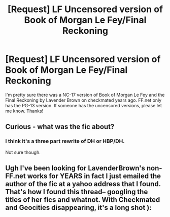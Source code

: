 #+TITLE: [Request] LF Uncensored version of Book of Morgan Le Fey/Final Reckoning

* [Request] LF Uncensored version of Book of Morgan Le Fey/Final Reckoning
:PROPERTIES:
:Author: zimphella
:Score: 5
:DateUnix: 1483769457.0
:DateShort: 2017-Jan-07
:FlairText: Request
:END:
I'm pretty sure there was a NC-17 version of Book of Morgan Le Fey and the Final Reckoning by Lavender Brown on checkmated years ago. FF.net only has the PG-13 version. If someone has the uncensored versions, please let me know. Thanks!


** Curious - what was the fic about?
:PROPERTIES:
:Score: 2
:DateUnix: 1483815248.0
:DateShort: 2017-Jan-07
:END:

*** I think it's a three part rewrite of DH or HBP/DH.

Not sure though.
:PROPERTIES:
:Author: AndydaAlpaca
:Score: 1
:DateUnix: 1483991100.0
:DateShort: 2017-Jan-09
:END:


** Ugh I've been looking for LavenderBrown's non-FF.net works for YEARS in fact I just emailed the author of the fic at a yahoo address that I found. That's how I found this thread-- googling the titles of her fics and whatnot. With Checkmated and Geocities disappearing, it's a long shot ):
:PROPERTIES:
:Author: samyouare
:Score: 1
:DateUnix: 1484176402.0
:DateShort: 2017-Jan-12
:END:
